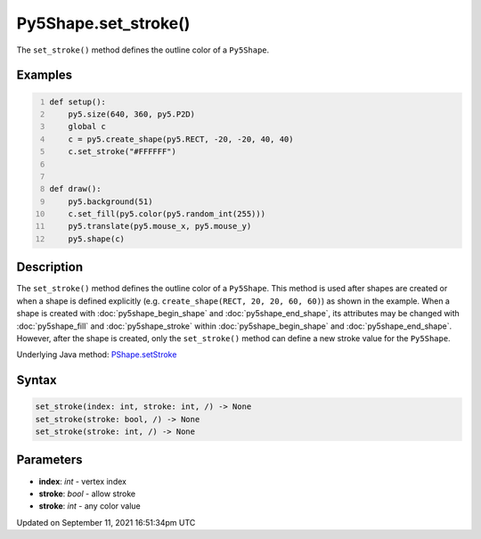 Py5Shape.set_stroke()
=====================

The ``set_stroke()`` method defines the outline color of a ``Py5Shape``.

Examples
--------

.. raw:: html

    <div class="example-table">

.. raw:: html

    <div class="example-row"><div class="example-cell-image">

.. raw:: html

    </div><div class="example-cell-code">

.. code:: python
    :number-lines:

    def setup():
        py5.size(640, 360, py5.P2D)
        global c
        c = py5.create_shape(py5.RECT, -20, -20, 40, 40)
        c.set_stroke("#FFFFFF")


    def draw():
        py5.background(51)
        c.set_fill(py5.color(py5.random_int(255)))
        py5.translate(py5.mouse_x, py5.mouse_y)
        py5.shape(c)

.. raw:: html

    </div></div>

.. raw:: html

    </div>

Description
-----------

The ``set_stroke()`` method defines the outline color of a ``Py5Shape``. This method is used after shapes are created or when a shape is defined explicitly (e.g. ``create_shape(RECT, 20, 20, 60, 60)``) as shown in the example. When a shape is created with :doc:`py5shape_begin_shape` and :doc:`py5shape_end_shape`, its attributes may be changed with :doc:`py5shape_fill` and :doc:`py5shape_stroke` within :doc:`py5shape_begin_shape` and :doc:`py5shape_end_shape`. However, after the shape is created, only the ``set_stroke()`` method can define a new stroke value for the ``Py5Shape``.

Underlying Java method: `PShape.setStroke <https://processing.org/reference/PShape_setStroke_.html>`_

Syntax
------

.. code:: python

    set_stroke(index: int, stroke: int, /) -> None
    set_stroke(stroke: bool, /) -> None
    set_stroke(stroke: int, /) -> None

Parameters
----------

* **index**: `int` - vertex index
* **stroke**: `bool` - allow stroke
* **stroke**: `int` - any color value


Updated on September 11, 2021 16:51:34pm UTC

